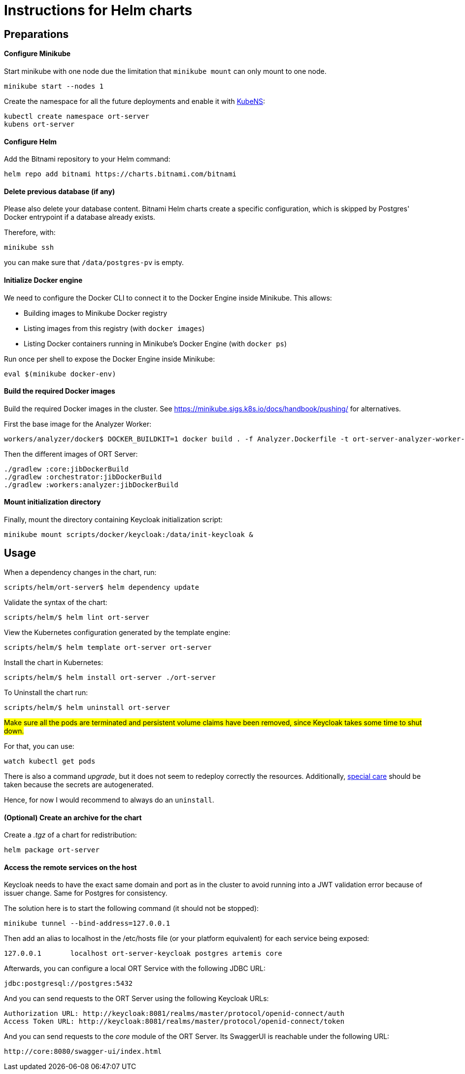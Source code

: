 = Instructions for Helm charts

== Preparations

==== Configure Minikube

Start minikube with one node due the limitation that `minikube mount` can only mount to one node.

 minikube start --nodes 1

Create the namespace for all the future deployments and enable it with https://github.com/ahmetb/kubectx/blob/master/kubens[KubeNS]:

----
kubectl create namespace ort-server
kubens ort-server
----

==== Configure Helm

Add the Bitnami repository to your Helm command:

 helm repo add bitnami https://charts.bitnami.com/bitnami

==== Delete previous database (if any)

Please also delete your database content. Bitnami Helm charts create a specific configuration, which is skipped by Postgres' Docker entrypoint if a database already exists.

Therefore, with:

 minikube ssh

you can make sure that `/data/postgres-pv` is empty.

==== Initialize Docker engine

.We need to configure the Docker CLI to connect it to the Docker Engine inside Minikube. This allows:
* Building images to Minikube Docker registry
* Listing images from this registry (with `docker images`)
* Listing Docker containers running in Minikube's Docker Engine (with `docker ps`)

Run once per shell to expose the Docker Engine inside Minikube:

 eval $(minikube docker-env)

==== Build the required Docker images

Build the required Docker images in the cluster.
See https://minikube.sigs.k8s.io/docs/handbook/pushing/ for alternatives.

First the base image for the Analyzer Worker:

 workers/analyzer/docker$ DOCKER_BUILDKIT=1 docker build . -f Analyzer.Dockerfile -t ort-server-analyzer-worker-base-image:latest

Then the different images of ORT Server:

 ./gradlew :core:jibDockerBuild
 ./gradlew :orchestrator:jibDockerBuild
 ./gradlew :workers:analyzer:jibDockerBuild

==== Mount initialization directory

Finally, mount the directory containing Keycloak initialization script:

 minikube mount scripts/docker/keycloak:/data/init-keycloak &

== Usage

When a dependency changes in the chart, run:

 scripts/helm/ort-server$ helm dependency update

Validate the syntax of the chart:

 scripts/helm/$ helm lint ort-server

View the Kubernetes configuration generated by the template engine:

 scripts/helm/$ helm template ort-server ort-server

Install the chart in Kubernetes:

 scripts/helm/$ helm install ort-server ./ort-server

To Uninstall the chart run:

 scripts/helm/$ helm uninstall ort-server

##Make sure all the pods are terminated and persistent volume claims have been removed, since Keycloak takes some time to shut down. ##

For that, you can use:

  watch kubectl get pods

There is also a command _upgrade_, but it does not seem to redeploy correctly the resources. Additionally, https://docs.bitnami.com/kubernetes/infrastructure/postgresql/administration/upgrade/[special care] should be taken because the secrets are autogenerated.

Hence, for now I would recommend to always do an ``uninstall``.

==== (Optional) Create an archive for the chart

Create a _.tgz_ of a chart for redistribution:

 helm package ort-server

==== Access the remote services on the host

Keycloak needs to have the exact same domain and port as in the cluster to avoid running into a JWT validation error because of issuer change.
Same for Postgres for consistency.

The solution here is to start the following command (it should not be stopped):

 minikube tunnel --bind-address=127.0.0.1

Then add an alias to localhost in the /etc/hosts file (or your platform equivalent) for each service being exposed:

 127.0.0.1       localhost ort-server-keycloak postgres artemis core

Afterwards, you can configure a local ORT Service with the following JDBC URL:

 jdbc:postgresql://postgres:5432

And you can send requests to the ORT Server using the following Keycloak URLs:

----
Authorization URL: http://keycloak:8081/realms/master/protocol/openid-connect/auth
Access Token URL: http://keycloak:8081/realms/master/protocol/openid-connect/token
----

And you can send requests to the _core_ module of the ORT Server. Its SwaggerUI is reachable under the following URL:

  http://core:8080/swagger-ui/index.html
